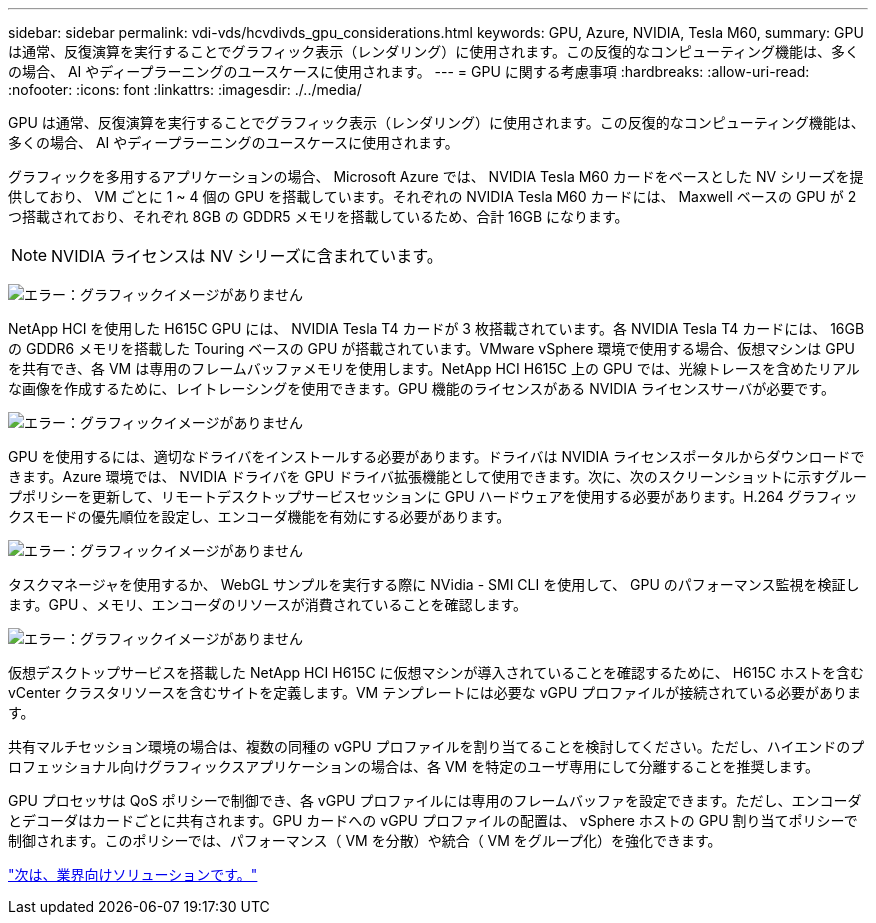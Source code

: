 ---
sidebar: sidebar 
permalink: vdi-vds/hcvdivds_gpu_considerations.html 
keywords: GPU, Azure, NVIDIA, Tesla M60, 
summary: GPU は通常、反復演算を実行することでグラフィック表示（レンダリング）に使用されます。この反復的なコンピューティング機能は、多くの場合、 AI やディープラーニングのユースケースに使用されます。 
---
= GPU に関する考慮事項
:hardbreaks:
:allow-uri-read: 
:nofooter: 
:icons: font
:linkattrs: 
:imagesdir: ./../media/


[role="lead"]
GPU は通常、反復演算を実行することでグラフィック表示（レンダリング）に使用されます。この反復的なコンピューティング機能は、多くの場合、 AI やディープラーニングのユースケースに使用されます。

グラフィックを多用するアプリケーションの場合、 Microsoft Azure では、 NVIDIA Tesla M60 カードをベースとした NV シリーズを提供しており、 VM ごとに 1 ~ 4 個の GPU を搭載しています。それぞれの NVIDIA Tesla M60 カードには、 Maxwell ベースの GPU が 2 つ搭載されており、それぞれ 8GB の GDDR5 メモリを搭載しているため、合計 16GB になります。


NOTE: NVIDIA ライセンスは NV シリーズに含まれています。

image:hcvdivds_image37.png["エラー：グラフィックイメージがありません"]

NetApp HCI を使用した H615C GPU には、 NVIDIA Tesla T4 カードが 3 枚搭載されています。各 NVIDIA Tesla T4 カードには、 16GB の GDDR6 メモリを搭載した Touring ベースの GPU が搭載されています。VMware vSphere 環境で使用する場合、仮想マシンは GPU を共有でき、各 VM は専用のフレームバッファメモリを使用します。NetApp HCI H615C 上の GPU では、光線トレースを含めたリアルな画像を作成するために、レイトレーシングを使用できます。GPU 機能のライセンスがある NVIDIA ライセンスサーバが必要です。

image:hcvdivds_image38.png["エラー：グラフィックイメージがありません"]

GPU を使用するには、適切なドライバをインストールする必要があります。ドライバは NVIDIA ライセンスポータルからダウンロードできます。Azure 環境では、 NVIDIA ドライバを GPU ドライバ拡張機能として使用できます。次に、次のスクリーンショットに示すグループポリシーを更新して、リモートデスクトップサービスセッションに GPU ハードウェアを使用する必要があります。H.264 グラフィックスモードの優先順位を設定し、エンコーダ機能を有効にする必要があります。

image:hcvdivds_image39.png["エラー：グラフィックイメージがありません"]

タスクマネージャを使用するか、 WebGL サンプルを実行する際に NVidia - SMI CLI を使用して、 GPU のパフォーマンス監視を検証します。GPU 、メモリ、エンコーダのリソースが消費されていることを確認します。

image:hcvdivds_image40.png["エラー：グラフィックイメージがありません"]

仮想デスクトップサービスを搭載した NetApp HCI H615C に仮想マシンが導入されていることを確認するために、 H615C ホストを含む vCenter クラスタリソースを含むサイトを定義します。VM テンプレートには必要な vGPU プロファイルが接続されている必要があります。

共有マルチセッション環境の場合は、複数の同種の vGPU プロファイルを割り当てることを検討してください。ただし、ハイエンドのプロフェッショナル向けグラフィックスアプリケーションの場合は、各 VM を特定のユーザ専用にして分離することを推奨します。

GPU プロセッサは QoS ポリシーで制御でき、各 vGPU プロファイルには専用のフレームバッファを設定できます。ただし、エンコーダとデコーダはカードごとに共有されます。GPU カードへの vGPU プロファイルの配置は、 vSphere ホストの GPU 割り当てポリシーで制御されます。このポリシーでは、パフォーマンス（ VM を分散）や統合（ VM をグループ化）を強化できます。

link:hcvdivds_solutions_for_industry.html["次は、業界向けソリューションです。"]
